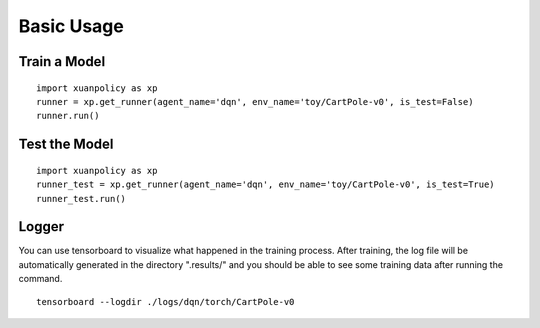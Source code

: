 Basic Usage
====

Train a Model
----

:: 

    import xuanpolicy as xp
    runner = xp.get_runner(agent_name='dqn', env_name='toy/CartPole-v0', is_test=False)
    runner.run()

Test the Model
----

:: 

    import xuanpolicy as xp
    runner_test = xp.get_runner(agent_name='dqn', env_name='toy/CartPole-v0', is_test=True)
    runner_test.run()

Logger
----

You can use tensorboard to visualize what happened in the training process. After training, the log file will be automatically generated in the directory ".results/" and you should be able to see some training data after running the command.

:: 
    
    tensorboard --logdir ./logs/dqn/torch/CartPole-v0

